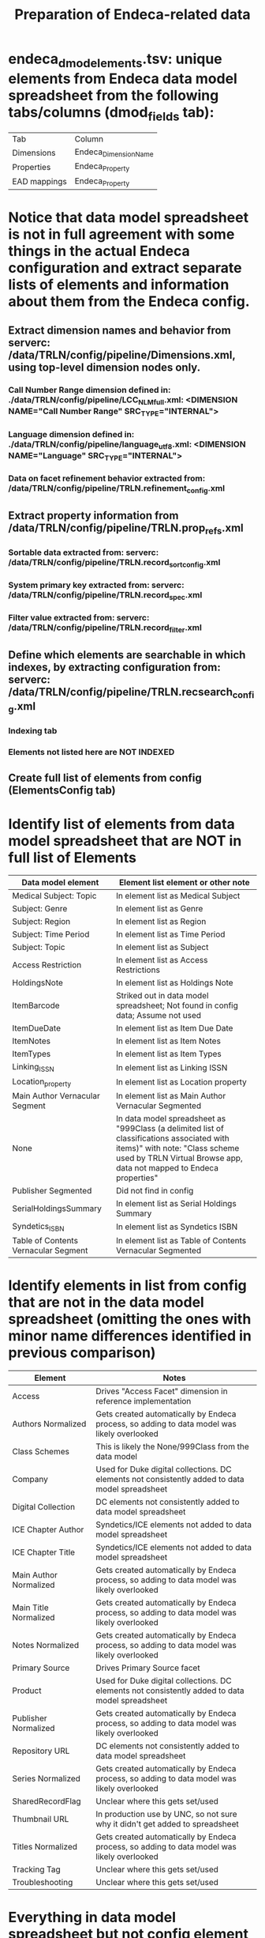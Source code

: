 #+TITLE: Preparation of Endeca-related data 

* endeca_dmod_elements.tsv: unique elements from Endeca data model spreadsheet from the following tabs/columns (dmod_fields tab): 
| Tab          | Column                |
| Dimensions   | Endeca_Dimension_Name |
| Properties   | Endeca_Property       |
| EAD mappings | Endeca_Property       |
* Notice that data model spreadsheet is not in full agreement with some things in the actual Endeca configuration and extract separate lists of elements and information about them from the Endeca config.
** Extract dimension names and behavior from serverc: /data/TRLN/config/pipeline/Dimensions.xml, using top-level dimension nodes only.
*** Call Number Range dimension defined in: ./data/TRLN/config/pipeline/LCC_NLM_full.xml:  <DIMENSION NAME="Call Number Range" SRC_TYPE="INTERNAL">
*** Language dimension defined in: ./data/TRLN/config/pipeline/language_utf8.xml:  <DIMENSION NAME="Language" SRC_TYPE="INTERNAL">
*** Data on facet refinement behavior extracted from: /data/TRLN/config/pipeline/TRLN.refinement_config.xml
** Extract property information from /data/TRLN/config/pipeline/TRLN.prop_refs.xml
*** Sortable data extracted from: serverc: /data/TRLN/config/pipeline/TRLN.record_sort_config.xml
*** System primary key extracted from: serverc: /data/TRLN/config/pipeline/TRLN.record_spec.xml
*** Filter value extracted from: serverc: /data/TRLN/config/pipeline/TRLN.record_filter.xml
** Define which elements are searchable in which indexes, by extracting configuration from: serverc: /data/TRLN/config/pipeline/TRLN.recsearch_config.xml
*** Indexing tab
*** Elements not listed here are NOT INDEXED
** Create full list of elements from config (ElementsConfig tab)
* Identify list of elements from data model spreadsheet that are NOT in full list of Elements
| Data model element                   | Element list element or other note                                                                                                                                                                  |
|--------------------------------------+-----------------------------------------------------------------------------------------------------------------------------------------------------------------------------------------------------|
| Medical Subject: Topic               | In element list as Medical Subject                                                                                                                                                                  |
| Subject: Genre                       | In element list as Genre                                                                                                                                                                            |
| Subject: Region                      | In element list as Region                                                                                                                                                                           |
| Subject: Time Period                 | In element list as Time Period                                                                                                                                                                      |
| Subject: Topic                       | In element list as Subject                                                                                                                                                                          |
| Access Restriction                   | In element list as Access Restrictions                                                                                                                                                              |
| HoldingsNote                         | In element list as Holdings Note                                                                                                                                                                    |
| ItemBarcode                          | Striked out in data model spreadsheet; Not found in config data; Assume not used                                                                                                                    |
| ItemDueDate                          | In element list as Item Due Date                                                                                                                                                                    |
| ItemNotes                            | In element list as Item Notes                                                                                                                                                                       |
| ItemTypes                            | In element list as Item Types                                                                                                                                                                       |
| Linking_ISSN                         | In element list as Linking ISSN                                                                                                                                                                     |
| Location_property                    | In element list as Location property                                                                                                                                                                |
| Main Author Vernacular Segment       | In element list as Main Author Vernacular Segmented                                                                                                                                                 |
| None                                 | In data model spreadsheet as "999Class (a delimited list of classifications associated with items)" with note: "Class scheme used by TRLN Virtual Browse app, data not mapped to Endeca properties" |
| Publisher Segmented                  | Did not find in config                                                                                                                                                                              |
| SerialHoldingsSummary                | In element list as Serial Holdings Summary                                                                                                                                                          |
| Syndetics_ISBN                       | In element list as Syndetics ISBN                                                                                                                                                                   |
| Table of Contents Vernacular Segment | In element list as Table of Contents Vernacular Segmented                                                                                                                                           |
* Identify elements in list from config that are not in the data model spreadsheet (omitting the ones with minor name differences identified in previous comparison)
| Element                | Notes                                                                                           |
|------------------------+-------------------------------------------------------------------------------------------------|
| Access                 | Drives "Access Facet" dimension in reference implementation                                     |
| Authors Normalized     | Gets created automatically by Endeca process, so adding to data model was likely overlooked     |
| Class Schemes          | This is likely the None/999Class from the data model                                            |
| Company                | Used for Duke digital collections. DC elements not consistently added to data model spreadsheet |
| Digital Collection     | DC elements not consistently added to data model spreadsheet                                    |
| ICE Chapter Author     | Syndetics/ICE elements not added to data model spreadsheet                                      |
| ICE Chapter Title      | Syndetics/ICE elements not added to data model spreadsheet                                      |
| Main Author Normalized | Gets created automatically by Endeca process, so adding to data model was likely overlooked     |
| Main Title Normalized  | Gets created automatically by Endeca process, so adding to data model was likely overlooked     |
| Notes Normalized       | Gets created automatically by Endeca process, so adding to data model was likely overlooked     |
| Primary Source         | Drives Primary Source facet                                                                     |
| Product                | Used for Duke digital collections. DC elements not consistently added to data model spreadsheet |
| Publisher Normalized   | Gets created automatically by Endeca process, so adding to data model was likely overlooked     |
| Repository URL         | DC elements not consistently added to data model spreadsheet                                    |
| Series Normalized      | Gets created automatically by Endeca process, so adding to data model was likely overlooked     |
| SharedRecordFlag       | Unclear where this gets set/used                                                                |
| Thumbnail URL          | In production use by UNC, so not sure why it didn't get added to spreadsheet                    |
| Titles Normalized      | Gets created automatically by Endeca process, so adding to data model was likely overlooked     |
| Tracking Tag           | Unclear where this gets set/used                                                                |
| Troubleshooting        | Unclear where this gets set/used                                                                |
* Everything in data model spreadsheet but not config element list was either in config element list with slightly different name, deleted from data model but left in spreadsheet, or a special Segmented element, which we don't care about, as per the next step
* *Thus we now consider the element list from the config to be the final, authoritative element list going forward*
* Create new Elements tab, duplicating ElementsConfig, for revision moving forward.
* Remove elements with "Normalized" in the property/dimension name, since we assume Solr will be handling normalization. This results in removal of the following from the element list:
- Authors Normalized
- Journal Title Normalized
- Main Author Normalized
- Main Title Normalized
- Notes Normalized
- Publisher Normalized
- Series Normalized
- Subjects Normalized
- Titles Normalized
* Remove elements with "Vernacular" (and "Vernacular Segmented") in the name, since we assume we are handling vernacular data very differently in Solr. The following are removed: 
- Edition Vernacular
- Edition Vernacular Segmented
- Imprint Vernacular
- Main Author Vernacular
- Main Author Vernacular Segmented
- Main Uniform Title Vernacular
- Main Uniform Title Vernacular Segmented
- Other Authors Vernacular Segmented
- Other Titles Vernacular Segmented
- Series Statement Vernacular
- Series Statement Vernacular Segmented
- Statement of Responsibility Vernacular
- Statement of Responsibility Vernacular Segmented
- Subjects Vernacular Segmented
- Table of Contents Vernacular Segmented
- Title Vernacular
- Title Vernacular Segmented
- Uniform Title Vernacular
- Uniform Title Vernacular Segmented
- Varying Titles Vernacular Segmented
* Remove elements: Title1, Title2, Title3, Title4 on the assumption that we'll have better ways to deal with relevance ranking for short titles.
* To Element tab, add column indicating whether we facet on the element, and whether it is searchable
* Add column: Endeca dmod name, to facilitate matching MARC tags to elements they get mapped into
Element name here is from the Endeca config, which, as we saw above, sometimes had elements named differently than the data model spreadsheet

